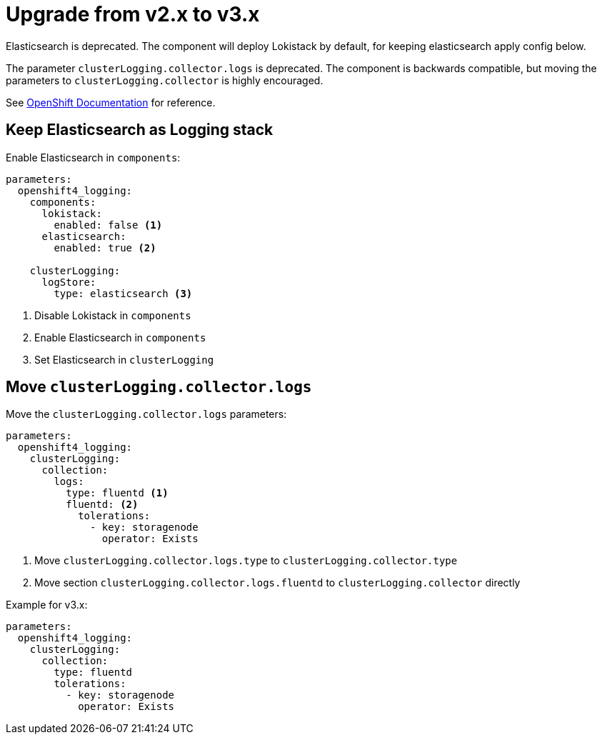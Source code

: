 = Upgrade from v2.x to v3.x

Elasticsearch is deprecated.
The component will deploy Lokistack by default, for keeping elasticsearch apply config below.

The parameter `clusterLogging.collector.logs` is deprecated.
The component is backwards compatible, but moving the parameters to `clusterLogging.collector` is highly encouraged.

See https://docs.openshift.com/container-platform/latest/logging/log_collection_forwarding/cluster-logging-collector.html[OpenShift Documentation] for reference.


== Keep Elasticsearch as Logging stack

Enable Elasticsearch in `components`:

[source,yaml]
----
parameters:
  openshift4_logging:
    components:
      lokistack:
        enabled: false <1>
      elasticsearch:
        enabled: true <2>

    clusterLogging:
      logStore:
        type: elasticsearch <3>
----
<1> Disable Lokistack in `components`
<2> Enable Elasticsearch in `components`
<3> Set Elasticsearch in `clusterLogging`


== Move `clusterLogging.collector.logs`

Move the `clusterLogging.collector.logs` parameters:

[source,yaml]
----
parameters:
  openshift4_logging:
    clusterLogging:
      collection:
        logs:
          type: fluentd <1>
          fluentd: <2>
            tolerations:
              - key: storagenode
                operator: Exists
----
<1> Move `clusterLogging.collector.logs.type` to `clusterLogging.collector.type`
<2> Move section `clusterLogging.collector.logs.fluentd` to `clusterLogging.collector` directly

Example for v3.x:

[source,yaml]
----
parameters:
  openshift4_logging:
    clusterLogging:
      collection:
        type: fluentd
        tolerations:
          - key: storagenode
            operator: Exists
----
